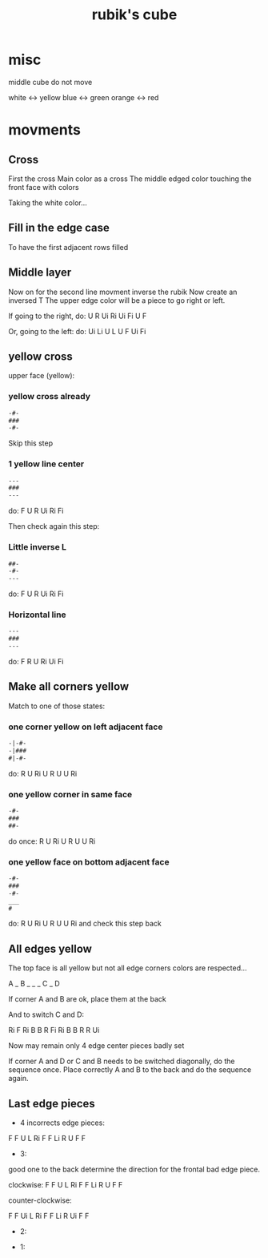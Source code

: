 #+title: rubik's cube

* misc
middle cube do not move

white <-> yellow
blue <-> green
orange <-> red

* movments

** Cross

First the cross
Main color as a cross
The middle edged color touching the front face with colors

Taking the white color...

** Fill in the edge case

To have the first adjacent rows filled

** Middle layer

Now on for the second line
movment
inverse the rubik
Now create an inversed T
The upper edge color will be a piece to go right or left.

If going to the right, do: U R Ui Ri Ui Fi U F

Or, going to the left: do: Ui Li U L U F Ui Fi

** yellow cross

upper face (yellow):

*** yellow cross already

#+BEGIN_SRC txt
-#-
###
-#-
#+END_SRC

Skip this step

*** 1 yellow line center

#+BEGIN_SRC txt
---
###
---
#+END_SRC

do: F U R Ui Ri Fi

Then check again this step:

*** Little inverse L


#+BEGIN_SRC txt
##-
-#-
---
#+END_SRC

do: F U R Ui Ri Fi

*** Horizontal line

#+BEGIN_SRC txt
---
###
---
#+END_SRC

do: F R U Ri Ui Fi

** Make all corners yellow

Match to one of those states:

*** one corner yellow on left adjacent face

#+BEGIN_SRC txt
-|-#-
-|###
#|-#-
#+END_SRC
do: R U Ri U R U U Ri

*** one yellow corner in same face

#+BEGIN_SRC txt
-#-
###
##-
#+END_SRC

do once: R U Ri U R U U Ri

*** one yellow face on bottom adjacent face

#+BEGIN_SRC txt
-#-
###
-#-
___
#
#+END_SRC
do: R U Ri U R U U Ri
and check this step back


** All edges yellow

The top face is all yellow but not all edge corners colors are respected...

A _ B
_ _ _
C _ D

If corner A and B are ok, place them at the back

And to switch C and D:

Ri F Ri B B R Fi
Ri B B R R Ui

Now may remain only 4 edge center pieces badly set

If corner A and D or C and B needs to be switched diagonally, do the sequence once.
Place correctly A and B to the back and do the sequence again.

** Last edge pieces

- 4 incorrects edge pieces:

F F U L Ri F
F Li R U F F

- 3:

good one to the back
determine the direction for the frontal bad edge piece.

clockwise:
F F U L Ri F
F Li R U F F

counter-clockwise:

F F Ui L Ri F
F Li R Ui F F

- 2:

- 1:
